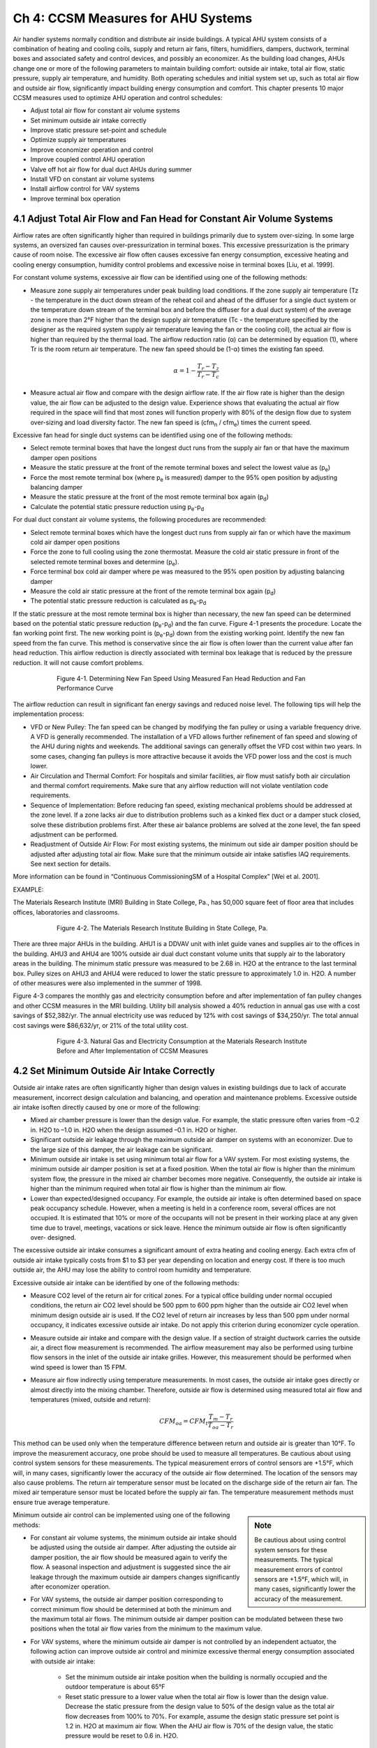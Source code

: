 Ch 4: CCSM Measures for AHU Systems
===============================================

Air handler systems normally condition and distribute air inside buildings. A typical AHU system consists of a combination of heating and cooling coils, supply and return air fans, filters, humidifiers, dampers, ductwork, terminal boxes and associated safety and control devices, and possibly an economizer. As the building load changes, AHUs change one or more of the following parameters to maintain building comfort: outside air intake, total air flow, static pressure, supply air temperature, and humidity. Both operating schedules and initial system set up, such as total air flow and outside air flow, significantly impact building energy consumption and comfort. This chapter presents 10 major CCSM measures used to optimize AHU operation and control schedules:

* Adjust total air flow for constant air volume systems
* Set minimum outside air intake correctly
* Improve static pressure set-point and schedule
* Optimize supply air temperatures
* Improve economizer operation and control
* Improve coupled control AHU operation
* Valve off hot air flow for dual duct AHUs during summer
* Install VFD on constant air volume systems
* Install airflow control for VAV systems
* Improve terminal box operation

4.1 Adjust Total Air Flow and Fan Head for Constant Air Volume Systems
-------------------------------------------------------------------------

Airflow rates are often significantly higher than required in buildings primarily due to system over-sizing. In some large systems, an oversized fan causes over-pressurization in terminal boxes. This excessive pressurization is the primary cause of room noise. The excessive air flow often causes excessive fan energy consumption, excessive heating and cooling energy consumption, humidity control problems and excessive noise in terminal boxes [Liu, et al. 1999].

For constant volume systems, excessive air flow can be identified using one of the following methods:

*   Measure zone supply air temperatures under peak building load conditions. If
    the zone supply air temperature (Tz - the temperature in the duct down stream
    of the reheat coil and ahead of the diffuser for a single duct system or the
    temperature down stream of the terminal box and before the diffuser for a dual
    duct system) of the average zone is more than 2°F higher than the design
    supply air temperature (Tc - the temperature specified by the designer as the
    required system supply air temperature leaving the fan or the cooling coil), the actual air flow is higher than required by the thermal load. The airflow
    reduction ratio (α) can be determined by equation (1), where Tr is the room
    return air temperature. The new fan speed should be (1-α) times the existing
    fan speed.
     

     .. math::
          
          \begin{equation}
          \alpha = 1 - \frac{T_r - T_z}{T_r - T_c}
          \end{equation}
  



*   Measure actual air flow and compare with the design airflow rate. If the air
    flow rate is higher than the design value, the air flow can be adjusted to the
    design value. Experience shows that evaluating the actual air flow required
    in the space will find that most zones will function properly with 80% of the
    design flow due to system over-sizing and load diversity factor. The new fan
    speed is (cfm\ :sub:`n` / cfm\ :sub:`e`) times the current speed.

Excessive fan head for single duct systems can be identified using one of the following methods:

* Select remote terminal boxes that have the longest duct runs from the supply
  air fan or that have the maximum damper open positions
* Measure the static pressure at the front of the remote terminal boxes and select
  the lowest value as (p\ :sub:`e`)
* Force the most remote terminal box (where p\ :sub:`e` is measured) damper to the 95%
  open position by adjusting balancing damper
* Measure the static pressure at the front of the most remote terminal box again (p\ :sub:`d`)
* Calculate the potential static pressure reduction using p\ :sub:`e`\ -p\ :sub:`d`

For dual duct constant air volume systems, the following procedures are recommended:

* Select remote terminal boxes which have the longest duct runs from supply air
  fan or which have the maximum cold air damper open positions
* Force the zone to full cooling using the zone thermostat. Measure the cold air
  static pressure in front of the selected remote terminal boxes and determine
  (p\ :sub:`e`).
* Force terminal box cold air damper where pe was measured to the 95% open
  position by adjusting balancing damper
* Measure the cold air static pressure at the front of the remote terminal box
  again (p\ :sub:`d`)
* The potential static pressure reduction is calculated as p\ :sub:`e`\ -p\ :sub:`d`


If the static pressure at the most remote terminal box is higher than necessary, the new fan speed can be determined based on the potential static pressure reduction (p\ :sub:`e`\ -p\ :sub:`d`) and the fan curve. Figure 4-1 presents the procedure. Locate the fan working point first. The new working point is (p\ :sub:`e`\ -p\ :sub:`d`) down from the existing working point. Identify the new fan speed from the fan curve. This method is conservative since the air flow is often lower than the current value after fan head reduction. This airflow reduction is directly associated with terminal box leakage that is reduced by the pressure reduction. It will not cause comfort problems.



.. figure:: _static/Figure4_1.png
    :align: center
    :figwidth: 600px

    Figure 4-1. Determining New Fan Speed Using Measured Fan Head Reduction and Fan Performance Curve


The airflow reduction can result in significant fan energy savings and reduced noise level. The following tips will help the implementation process:

* VFD or New Pulley: The fan speed can be changed by modifying the fan
  pulley or using a variable frequency drive. A VFD is generally recommended. The
  installation of a VFD allows further refinement of fan speed and slowing of the
  AHU during nights and weekends. The additional savings can generally offset
  the VFD cost within two years. In some cases, changing fan pulleys is more
  attractive because it avoids the VFD power loss and the cost is much lower.
* Air Circulation and Thermal Comfort: For hospitals and similar facilities, air
  flow must satisfy both air circulation and thermal comfort requirements. Make
  sure that any airflow reduction will not violate ventilation code requirements.
* Sequence of Implementation: Before reducing fan speed, existing mechanical
  problems should be addressed at the zone level. If a zone lacks air due to
  distribution problems such as a kinked flex duct or a damper stuck closed,
  solve these distribution problems first. After these air balance problems are
  solved at the zone level, the fan speed adjustment can be performed.
* Readjustment of Outside Air Flow: For most existing systems, the minimum out
  side air damper position should be adjusted after adjusting total air flow. Make
  sure that the minimum outside air intake satisfies IAQ requirements. See next
  section for details.

More information can be found in “Continuous CommissioningSM of a Hospital Complex” [Wei et al. 2001].

EXAMPLE:

The Materials Research Institute (MRI) Building in State College, Pa., has 50,000 square feet of floor area that includes offices, laboratories and classrooms.


.. figure:: _static/Figure4_2.png
    :align: center
    :figwidth: 600px

    Figure 4-2. The Materials Research Institute Building in State College, Pa.


There are three major AHUs in the building. AHU1 is a DDVAV unit with inlet guide vanes and supplies air to the offices in the building. AHU3 and AHU4 are 100% outside air dual duct constant volume units that supply air to the laboratory areas in the building.
The minimum static pressure was measured to be 2.68 in. H2O at the entrance to the last terminal box. Pulley sizes on AHU3 and AHU4 were reduced to lower the static pressure to approximately 1.0 in. H2O. A number of other measures were also implemented in the summer of 1998.

Figure 4-3 compares the monthly gas and electricity consumption before and after implementation of fan pulley changes and other CCSM measures in the MRI building. Utility bill analysis showed a 40% reduction in annual gas use with a cost savings of $52,382/yr. The annual electricity use was reduced by 12% with cost savings of $34,250/yr. The total annual cost savings were $86,632/yr, or 21% of the total utility cost.

.. figure:: _static/Figure4_3.png
    :align: center
    :figwidth: 600px

    Figure 4-3. Natural Gas and Electricity Consumption at the Materials Research Institute Before and After Implementation of CCSM Measures


4.2 Set Minimum Outside Air Intake Correctly
----------------------------------------------

Outside air intake rates are often significantly higher than design values in existing buildings due to lack of accurate measurement, incorrect design calculation and balancing, and operation and maintenance problems. Excessive outside air intake isoften directly caused by one or more of the following:

* Mixed air chamber pressure is lower than the design value. For example,
  the static pressure often varies from –0.2 in. H2O to –1.0 in. H2O when the
  design assumed –0.1 in. H2O or higher.
* Significant outside air leakage through the maximum outside air damper on
  systems with an economizer. Due to the large size of this damper, the air
  leakage can be significant.
* Minimum outside air intake is set using minimum total air flow for a VAV
  system. For most existing systems, the minimum outside air damper position
  is set at a fixed position. When the total air flow is higher than the minimum
  system flow, the pressure in the mixed air chamber becomes more negative.
  Consequently, the outside air intake is higher than the minimum required when
  total air flow is higher than the minimum air flow.
* Lower than expected/designed occupancy. For example, the outside air intake
  is often determined based on space peak occupancy schedule. However, when
  a meeting is held in a conference room, several offices are not occupied. It is
  estimated that 10% or more of the occupants will not be present in their
  working place at any given time due to travel, meetings, vacations or sick
  leave. Hence the minimum outside air flow is often significantly over-
  designed.

The excessive outside air intake consumes a significant amount of extra heating and cooling energy. Each extra cfm of outside air intake typically costs from $1 to $3 per year depending on location and energy cost. If there is too much outside air, the AHU may lose the ability to control room humidity and temperature.

Excessive outside air intake can be identified by one of the following methods:

* Measure CO2 level of the return air for critical zones. For a typical office
  building under normal occupied conditions, the return air CO2 level should
  be 500 ppm to 600 ppm higher than the outside air CO2 level when minimum
  design outside air is used. If the CO2 level of return air increases by less than
  500 ppm under normal occupancy, it indicates excessive outside air intake.
  Do not apply this criterion during economizer cycle operation.
* Measure outside air intake and compare with the design value. If a section of
  straight ductwork carries the outside air, a direct flow measurement is
  recommended. The airflow measurement may also be performed using turbine
  flow sensors in the inlet of the outside air intake grilles. However, this
  measurement should be performed when wind speed is lower than 15 FPM.
* Measure air flow indirectly using temperature measurements. In most cases,
  the outside air intake goes directly or almost directly into the mixing chamber.
  Therefore, outside air flow is determined using measured total air flow and
  temperatures (mixed, outside and return):

    .. math::

        CFM_{oa} = CFM_t\frac{T_m - T_r}{T_{oa} - T_r}


This method can be used only when the temperature difference between return and outside air is greater than 10°F. To improve the measurement accuracy, one probe should be used to measure all temperatures. Be cautious about using control system sensors for these measurements. The typical measurement errors of control sensors are +1.5°F, which will, in many cases, significantly lower the accuracy of the outside air flow determined. The location of the sensors may also cause problems. The return air temperature sensor must be located on the discharge side of the return air fan. The mixed air temperature sensor must be located before the supply air fan. The temperature measurement methods must ensure true average temperature.

.. sidebar:: **Note**

    Be cautious about using control system sensors for these measurements. The typical measurement errors of control sensors are +1.5°F, which will, in many cases, significantly lower the accuracy of the measurement.


Minimum outside air control can be implemented using one of the following methods:

* For constant air volume systems, the minimum outside air intake should be
  adjusted using the outside air damper. After adjusting the outside air
  damper position, the air flow should be measured again to verify the flow. A
  seasonal inspection and adjustment is suggested since the air leakage through
  the maximum outside air dampers changes significantly after economizer
  operation.
* For VAV systems, the outside air damper position corresponding to correct
  minimum flow should be determined at both the minimum and the maximum
  total air flows. The minimum outside air damper position can be modulated
  between these two positions when the total air flow varies from the minimum
  to the maximum value.
* For VAV systems, where the minimum outside air damper is not controlled
  by an independent actuator, the following action can improve outside air
  control and minimize excessive thermal energy consumption associated with
  outside air intake:

    - Set the minimum outside air intake position when the building is normally
      occupied and the outdoor temperature is about 65°F
    - Reset static pressure to a lower value when the total air flow is lower than
      the design value. Decrease the static pressure from the design value to 50%
      of the design value as the total air flow decreases from 100% to 70%. For
      example, assume the design static pressure set point is 1.2 in. H2O at
      maximum air flow. When the AHU air flow is 70% of the design value,
      the static pressure would be reset to 0.6 in. H2O.

The minimum outside air requirement actually depends on both occupancy and building exhaust air flow. The outside air requirement decreases as the number of occupants decreases. However, the outside air intake must be slightly higher than the common exhaust air flow in order to maintain positive building pressure. Dynamically adjusting outside air intake based on the occupancy can result in significant building energy savings while maintaining satisfactory indoor air quality. The optimal outside air control (demand control) can be implemented using one of the following methods:


* Install CO2 sensor(s) to measure return air or representative zone CO2 level.
  Modulate the outside air damper to maintain the set point. When this method
  is used, a low limit must be set to make sure that the outside air intake is higher
  than the common exhaust air flow.
* Develop an outside air damper reset schedule based on the time of the day. The
  occupancy level has a strong correlation with the day of the week and the time
  of day. When occupancy information is available, a damper schedule can be
  developed and implemented using the building automation system.

EXAMPLE:

The Starr Building in Austin, Texas, is a typical older state government office building. It consists of a three-story section and a six-story section with a combined floor area of 99,000 ft2. The HVAC systems included two 175-ton hermetic centrifugal chillers, two 2.4 MMBtu/hr gas fired boilers and four multi-zone AHUs.

Due to excessive negative pressure in the mixed air chambers, the building outside air intake (79,950 cfm) was nine times higher than the required minimum outside air intake (9,000 cfm). Due to a number of control problems, the total air flow (140,700 cfm) was 25% higher than the design value (112,225 cfm) and 53% higher than the required value (92,130 cfm).

The excessive outside air and total air flows caused significant building comfort problems as well as substantial energy waste. Since 1985 the building had experienced garage air backflow into the building though AHUs, high room temperatures in numerous rooms, high relative humidity (up to 80%) during summer, cold rooms during winter, and high building positive pressure.

After adjusting both outside air flow and total air flow to the required level, the building comfort problems were solved. Significant energy savings were also achieved. Table 4-1 compares the measured room temperature, relative humidity, and CO2 level in 18 pre-selected rooms before and after outside air and total airflow reduction. After implementing airflow reduction, the building comfort was controlled properly. The maximum room relative humidity decreased from 69% to 55%. The building positive pressure decreased from 0.1 in. H2O to 0.02 in. H2O.

.. table:: Table 4-1. Comparison of Room Comfort Parameters Before and After CCSM Implementation
    :align: center

    ===========================   ==============    ==============
    Condition                      Before CC        After CC
    ===========================   ==============    ==============
    Room CO2 Level                 400 – 500 ppm    650 - 800 ppm
    Room Temperature               67 - 74.5 °F     72 – 75 °F
    Room Relative Humidity         58% - 69%        50% - 55%
    Building Positive Pressure     0.1 in. H2O      0.02 in. H2O
    ===========================   ==============    ============== 

Note: The ambient air temperature was 88°F on June 8, 1995 when the pre-CCSM test was performed. The ambient temperature was 99°F on June 14, 1996 when the post CCSM test was performed.

Figure 4-4 compares the measured monthly average hourly electricity consumption before and after the implementation of the CCSM measures. The simple linear regression model shown was created based on the measured data. When the ambient temperature was low, the post-CCSM electricity consumption was higher than that of the pre-CCSM period due to the reduced outside air flow. When the ambient temperature was high, the post CCSM electricity consumption was significantly lower than during the pre-CCSM period. The measured electricity demand savings were 90 kW when the ambient temperature was 85°F.


.. figure:: _static/Figure4_4.png
    :align: center
    :figwidth: 600px

    Figure 4-4. Measured Monthly Average Hourly Whole Building Electricity Consumption Versus the Monthly Average Ambient Temperature


Figure 4-5 presents the measured monthly average hourly heating energy consumption versus the monthly average ambient temperature. Regression models of the data are also presented. The measured heating energy savings varied from 0.1 MMBtu/hr to 0.7 MMBtu/hr when the monthly average hourly temperature was between 75°F and 52°F. The measured gas savings varied from 0.12 MMBtu/hr to 0.88 MMBtu/hr when the monthly average hourly temperature varied from 75°F to 52°F.

.. figure:: _static/Figure4_5.png
    :align: center
    :figwidth: 600px

    Figure 4-5. Measured Heating Energy Consumption Versus the Monthly Average Hourly Ambient Temperature

The measured annual energy savings are 4,940 MMBtu/yr which includes 1,640 MMBtu/yr of electricity savings and 3,300 MMBtu/yr of gas savings. The annual energy use index decreased from 150,800 Btu/ft2/yr to 101,000 Btu/ft2/yr. More detailed information can be found in “An O&M Story in An Old Building” [Liu et al. 1996].

4.3 Improve Static Pressure Set Point and Schedule
--------------------------------------------------------

The supply air static pressure is often used to control fan speed and ensure adequate air flow to each zone. If the static pressure set point is lower than required, some zones may experience comfort problems due to lack of air flow. If the static pressure set point is too high, fan power will be excessive. In most existing terminal boxes, proportional controllers are used to maintain the airflow set point. When the static pressure is too high, the actual air flow is higher than its set point. The additional air flow depends on the setting of the control band. Field measurements have found that the excessive air flow can be as high as 20% [Liu et al. 1997b]. 

Excessive air flow can also occur when terminal box controllers are malfunctioning. For pressure dependent terminal boxes, high static pressure causes significant excessive air flow. Consequently, high static pressure often causes unnecessary heating and cooling energy consumption. A higher than necessary static pressure set point is also the primary reason for noise problems in buildings.

The static pressure set point is often determined under the maximum cooling load condition. The value may be determined by the design engineer using a theoretical calculation or a rule of thumb. The operating staff may increase the value to “eliminate” hot spots. The static pressure set point is often significantly higher than required. Accurately determining the maximum static pressure set point is critical for both thermal comfort and fan energy consumption [Zhu et al. 1998]. The maximum static pressure set point can be identified using the following procedures:

*   Determine the maximum static pressure requirement of the terminal box. Set
    the terminal box to full cooling. Modulate static pressure at the front of the
    terminal box using a balance damper or VFD. When the terminal box is 95%
    open, record the static pressure in front of the terminal box. This pressure is
    considered to be the maximum static pressure required for the terminal box.
    The measurement should be conducted for each type of terminal box if more
    than one type of terminal box is used.
*   Measure the duct pressure loss. Select the remote terminal box that has the
    lowest static pressure at the inlet of the terminal box. Measure the static
    pressure at the entrance of each remote terminal box. Pick the minimum static
    pressure value measured at a remote terminal box as the terminal box static
    pressure (pt). If there is more than one type of terminal box on a single AHU,
    determine the minimum remote box pressure for each box type and use the
    highest of these values as the terminal box static pressure (pt). Measure the
    static pressure (ps) at the location of the static pressure sensor. The pressure
    loss is defined as the difference between the static pressure at the static
    pressure sensor and the terminal box static pressure. Make sure all dampers are completely open between the static pressure sensor and the terminal box. Other flow blockages must be removed as well. Measure air flow through the AHU .
*   Determine the maximum static pressure set point. The following steps should be
    followed:

        -   Determine the airflow ratio (β) defined as the ratio of the measured air
            flow to the maximum air flow reached at the design condition by this
            AHU. Many AHUs never reach 100% design air flow, so do not assume
            the maximum flow is the design flow. It may only be 70% or 80% of
            the design flow.
        -   Calculate the maximum static pressure set point using the equation below
            based on the measured terminal box static pressure requirement (pt) and
            the duct pressure loss between the location of the static pressure sensor
            and the remote terminal box (ps-pt)

            .. math::
                
                p_{s,max} = p_t + \frac{1}{\beta ^2} \left(p_s - p_t \right)

The maximum static pressure determined by equation 4-3 will provide reliable system operation under both peak and partial load conditions. Under partial load conditions, the duct pressure losses are lower due to decreased airflow rate. If the maximum static pressure is used, the terminal box dampers must provide the pressure drop no longer occurring in the duct. This causes higher fan power than necessary and sometimes causes noise problems in the terminal box due to excessive pressure drop. Therefore, the static pressure set point should be decreased when the air flow decreases. This is called static pressure reset.

The static pressure set point, under partial load conditions, depends on a number of parameters such as the zone load distribution and duct layout. If all zones have the same load ratio, the static pressure set point under partial load is proportional to the square of the airflow ratio.

.. math::

    p_s = \beta ^2 p_{max}

If the zone load ratios are different, the static pressure set point should be higher than the set points given by equation 4-4. The accurate determination of the set point is a complex task. Generally, the following method can be used to determine the reset schedule.

*   Set the minimum static pressure based on the minimum air flow ratio
    (determined at the minimum flow setting in equation 4-5), the maximum static
    pressure value (ps,max) determined from equation 4-3, and the terminal box
    minimum static pressure requirement (pt). For example if the maximum static
    pressure, the minimum airflow ratio and the terminal box minimum static
    pressure are 1.2 in. H2O, 50% and 0.5 in. H2O respectively, the minimum static
    pressure is 0.43 in. H2O. It is assumed that the terminal box will require at least
    half of the minimum pressure requirement (pt) under partial air flow.

    .. math::

          p_{s,min} = 0.5 p_t + \beta_{min} ^2 \left( p_{s,max} - p_t \right)


*   Due to the uncertainty of the duct layout and the load diversity factor, it is
    recommended that the static pressure be reset linearly between ps,min and ps,max
    as a function of the air flow (cfm):

    .. math ::

          p_s = p_{s,min} + \frac{\dot{V} - \dot{V}_{min} }{\dot{V}_{max} - \dot{V}_{min} } \left(p_{s,max} - p_{s,min} \right)



When air flow is not measured, the VFD speed may be used to represent the airflow ratio. For example, if the VFD control command is 50 Hz, the fan speed is approximately 80% of its maximum speed. The air flow can be assumed to be 80% of the design flow. This is only an approximation due to changes in terminal box damper positions.

When modern control systems are installed on both the AHU and terminal boxes, the fan may be directly controlled by the damper positions in the terminal boxes. The fan speed control should maintain at least one selected terminal box at the maximum open position [Hartman 1989]. When all terminal boxes are functioning properly, this method uses the least fan power. However, when a terminal box is malfunctioning, this method may not produce the expected savings. For example, malfunctioning flow stations may force dampers to the full open position. The fan will run at full speed to satisfy the requirement of these malfunctioning sensors. Therefore, this control method should be integrated with a static pressure reset schedule [Wei et al. 2000] to minimize the fan energy. The fan speed is modulated to maintain one or more terminal dampers at full open position. If the static pressure is lower than the reset schedule set point, modulate the fan using the damper position. If the damper position signal modulates the static pressure to the reset schedule set point, use the reset schedule to prevent the static pressure from going higher.

.. sidebar:: **Note**

    The fan speed control should maintain at least one selected terminal box at the maximum open position [Hartman 1989]. When all terminal boxes are functioning properly, this method uses the least fan power.


EXAMPLE:

AHU-P2, serving the 11th floor of an M. D. Anderson Hospital facility in Houston, Texas, is a dual duct VAV system with design air flow of 19,650 cfm. A VFD is installed on the 40 hp. supply air fan. The static pressure was set at 2.5 in. H2O according to the design specifications in May 1997.

A static pressure reset schedule was developed and implemented during the building commissioning process [Liu et al. 1998a]. Figure 4-6 presents the reset schedules implemented and compares the measured values with the set points. The static pressure is reset according to the fan speed. When the VFD speed is less than 60%, the static pressure is set at 0.5 in. H2O. As the VFD speed increases from 60% to 90%, the static pressure set point increases from 0.5 in. H2O to 0.8 in. H2O. As the VFD speed increases from 90% to 100%, the static pressure set point increases from 0.8 in. H2O to 1.25 in. H2O. The measured static pressure set point closely follows the reset schedule.

When the VFD speed is less than 60%, the static pressure set point reduction is 2.0 in. H2O or 80% of the initial set point. As the VFD speed increases from 60% to 80%, the static pressure set point reduction decreases from 80% to 68%. The VFD speed is rarely higher than 90%. The static pressure reset saves about 68%-75% of the annual fan power.

.. figure:: _static/Figure4_6.png
    :align: center
    :figwidth: 600px

    Figure 4-6. Optimal Static Pressure Reset Schedule and Measured Static Pressure Versus the VFD Speed for AHU-P2 at the CSF Building, M.D. Anderson Cancer Center, Houston, Texas


4.4 Optimize Supply Air Temperatures
----------------------------------------

Supply air temperatures, cooling coil discharge air temperature for single duct systems or cold deck and hot deck temperatures for dual duct systems, are the most important operation and control parameters for AHUs. If the cold air supply temperature is too low, the AHU may remove excessive moisture during the summer using mechanical cooling. The terminal boxes must then warm the over-cooled air before sending it to each individual diffuser for a single duct AHU. More hot air is required in dual duct air handlers. The lower air temperature consumes more thermal energy in both systems. If the cold air supply temperature is too high, the building may lose comfort control. The fan must supply more air to the building during the cooling season; therefore fan power will be higher than necessary. The goal of optimal supply air temperature schedules is to minimize combined fan power and thermal energy consumption or cost. Although developing optimal reset schedules requires a comprehensive engineering analysis, improved, near optimal, schedules can be developed based on several simple rules. Guidelines for developing improved supply air temperature reset schedules are provided below for four major types of AHU systems.

For single duct, constant air volume systems, the following guidelines are recommended:

*   Maintain the supply air temperature no higher than 57°F if the outside air
    humidity ratio is higher than 0.009 or the dew point is higher than 55°F. This
    is required to properly control room humidity level. Both humidity ratio and
    dewpoint can be determined using dry bulb temperature and relative humiditydata. Most building automation systems can calculate humidity ratio and dewpoint temperature. The psychrometric chart can also be used to determine
    the humidity ratio and the dew point.
*   When outside air humidity ratio is lower than 0.009, the supply air temperature
    can be reset to a higher temperature using one of the following parameters:
    outside air temperature; minimum reheat valve position; or return air
    temperature.

    -   The supply air temperature is often linearly reset using outside air
        temperature. A reset schedule that may be used as a convenient starting
        point is
        ts = 65°F                           if toa < 30°F
        ts = [55 + 0.333(60 – toa)] °F      if 30°F < toa< 60°F
        ts = 55°F                           if toa > 60°F
        If you wish to determine a more aggressive reset schedule, the following
        procedure may be used.
        ts = Min ( 65°F, t1 – φ(toa,1 – toa)) when toa < toa,1
        ts = td when toa > toa,1
        td is the design supply temperature, typically 55°F. As noted, the supply
        temperature is maintained at this value when outside air temperature is
        high enough that humidity levels above approximately 0.009 are likely to
        occur.
        toa,1 is often selected as 55°F in humid climates and increases to 65°F in
        relatively dry climates. When outside air temperatures are below toa,1,
        supply air temperature reset to higher temperatures will not impact
        room humidity control.
        t1 is the supply air temperature set point determined by the sensible load at
        toa,1. The supply temperature begins to increase as toa decreases below toa,1
        until it reaches 65°F and is maintained at 65°F for lower outside air
        temperatures.
        A field measurement should be performed when the outside air tempera-
        ture is at toa,1 to determine the optimal supply air temperature t1. Under
        normal occupancy conditions, increase the supply air temperature
        gradually until at least one reheat valve is fully closed. This supply air
        temperature is t1.
        The same measurement can be performed to determine the optimal supply
        air temperature (t2) at an outside air temperature (toa,2) at least 10°F below
        (toa,1).
        The reset rate φ is then determined as:
        
        .. math::

            \phi = \frac{t_2 - t_1}{t_{oa,2} - t_{oa,1}}




        Note that φ, as defined in equation 4-9, will be negative. t1 is often sign-
        ificantly higher than 55°F and the control must be properly set to avoid
        unstable switching between t1 and td when the outside air temperature is
        near toa,1. When the outside air temperature is higher than toa,1, the supply
        air temperature is based on the need for dehumidification. When the
        outside air temperature is lower than toa,1, the supply air temperature is
        based on the sensible load. Resetting the supply air temperature to a higher
        value, such as t1, can reduce reheat without humidity control problems.

    -   The supply air temperature may be reset using the minimum reheat valve
        position. The supply air temperature should maintain at least one reheat
        valve in the closed position. If all reheat valves are open, the supply air
        temperature should be increased and vice versa. When this method is used,
        high and low limits should be used to prevent incorrect set points caused
        by a faulty control valve.
    -   The supply air temperature may also be reset using the return air temperature
        when all room temperatures are controlled and monitored by the central
        control system. If occupants can change room temperature set points, this
        method should be combined with the reset schedule defined above. This
        method can only be used when the outside air temperature is lower than
        60°F or another value of toa,1 is determined above to be a suitable starting
        temperature for increasing the supply temperature.

For single duct VAV systems, the following guidelines are recommended:

*   Maintain the air temperature no higher than 57°F if the outside air humidity
    ratio is higher than 0.009 or the dew point is higher than 55°F. Both humidity
    ratio and dew point can be determined using dry bulb temperature and relative
    humidity data. Most building automation systems can calculate humidity ratio
    and dew point temperature. The psychrometric chart can also be used to
    determine the humidity ratio and the dew point.
*   Maintain the supply air temperature no higher than 57°F if the fan air flow is
    higher than 70% of the air flow under the maximum load conditions. This is
    often significantly smaller than 70% of the design air flow. When the air flow
    is higher than 70%, increased air flow has a significant impact on fan power.
    For example, resetting the supply air temperature from 55°F to 57°F can
    potentially increase the air flow by 10%. This will increase fan power from
    34% to 51% of the maximum value.
*   When the outside air humidity ratio is lower than 0.009 and the air flow is
    lower than 50%, the supply air temperature can be modulated to maintain total
    airflow at 50% or lower. If the air flow is lower than 50%, the supply air
    temperature can be increased. However, the supply air temperature must be
    lower than a high limit, which can be set to 65°F. When static pressure reset is
    applied, the air flow ratio can be estimated using the supply air fan speed ratio.

More detailed information on these procedures can be found in “Optimize the Supply Air Temperature Reset Schedule for Single Duct VAV Systems” [Wei et al. 2000a].

For dual duct constant air volume systems, the following guidelines are recommended:

When the mixed air temperature is lower than the cold deck set point, set the
hot deck temperature based on zone comfort requirements. Set the cold deck
temperature at the mixed air temperature. In theory, the hot deck set point has
no impact on thermal energy consumption. However, a higher hot deck
temperature may cause higher thermal energy consumption due to hot air
leakage in interior zone terminal boxes. Therefore, the hot deck temperature
should be set as low as possible provided the room comfort is maintained
properly.

* When the mixed air temperature is higher than the hot deck temperature set
  point or the heating coil is shut off, set the cold deck temperature at the design
  value (55°F). Resetting the cold deck temperature higher does not reduce
  cooling energy consumption.
* When the mixed air temperature is between the cold and hot deck temperature
  set points, the reset should narrow the difference between the cold and hot deck temperatures. The closer the cold and hot deck temperatures, the lower the
  thermal energy consumption. However, setting the hot deck too low or the cold
  deck too high can cause building comfort problems. Therefore, the following
  suggestions are given:

  - Reset the cold deck temperature using the same procedure as used for the
    constant air volume single duct system:
    ts = Min ( 65°F, t1 – φ(toa,1 – toa)) when toa < toa,1
    ts = td when toa > toa,1
    provided the mixed air temperature, tma, is greater than ts .
    t1 is the supply air temperature set point determined by sensible load when
    the outside air temperature is toa,1. toa,1 is often selected as 55°F for humid
    climates and increases to 65°F for relatively dry climates. The field
    measurement that determines t1 is slightly different from that for the single
    duct system. Under normal occupancy conditions, increase cold deck
    temperature gradually until at least one hot air damper is fully closed.
    The cold air temperature is now at t1. The same measurement can be
    performed to determine the optimal supply air temperature (t2) at
    another outside air temperature (toa,2) at least 10°F below (toa,1).
    The reset rate is then determined as:
    It is recommended that the discussion for the single duct system be read
    before implementing this schedule for a dual duct system. It contains
    additional detail that may be helpful.

  - The cold deck supply air temperature may be reset using the maximum
    cold air damper position of the terminal boxes. If the maximum cold air
    damper position is less than 100% open, the cold deck temperature should
    be increased and vice versa. The cold air temperature should be limited to
    less than 65°F. This method can only be used when the outside air
    temperature is lower than t1 described above. 
  - Reset the hot deck temperature based on outside air temperature. The hot
    deck temperature should not be higher than 75°F when the outside air
    temperature is 70°F or higher. The supply air temperature should be
    determined through testing under typical local winter conditions. Under
    typical local winter conditions, adjust the hot deck temperature until the
    supply air temperature of one zone approaches within 2°F of the hot air
    temperature (th,max). The hot deck temperature should be reset linearly
    between 75°F and th,max as the outside air temperature decreases from 70°F
    to typical local winter conditions.

* For dual duct variable air volume systems, the cold and hot deck resets should
  consider both thermal and fan power. The optimal temperature reset schedules
  should minimize total air flow when the building cooling load or heating load
  requires more than the minimum airflow ratio. When minimum air flow is
  reached under low load conditions, hot air mixes with cold air to satisfy the
  minimum airflow requirement. To minimize thermal energy consumption, the
  difference between the cold and hot deck temperatures should be minimized.

The following guidelines are recommended for dual duct VAV systems:

* When the outside air temperature is higher than approximately 70°F, set the
  cold deck temperature at the design value (55°F) and shut off the hot deck
  control valve. Since the building has significant cooling load, this cold deck
  temperature set point will decrease the total air flow and save fan power.
* When the outside air temperature is lower than 70°F but higher than 55°F, set
  the cold deck temperature at 55°F and set the hot deck temperature in a range of
  75°F to 80°F.
* When the outside air temperature is lower than 55°F, reset the cold and hot
  deck temperature to keep at least one hot damper and one cold damper fully open.
  If the damper positions are not available, the reset schedule for the dual duct
  constant air volume system can be used.

More information can be found in “The Maximum Potential Energy Savings from Optimizing Cold and Hot Deck Reset Schedules for Dual Duct VAV Systems [Liu and Claridge 1999], “Impacts of Optimized Cold and Hot Deck Reset Schedule On Dual Duct VAV Systems-Theory and Model Simulation” [Liu and Claridge, 1998], “Impacts of Optimized Cold and Hot Deck Reset Schedule On Dual Duct VAV Systems-Application and Results” [Liu et al. 1998b] and “Reducing Building Energy Cost Using Optimized Operation Strategies for Constant Air Volume Systems” [Liu et al. 1995].

EXAMPLE:

Optimal cold and hot deck reset schedules were implemented in a major engineering education building with 324,400 square feet of gross floor area located on the Texas A&M Campus in College Station, Texas. The building houses classrooms, laboratories, computer facilities and offices. There are also clean rooms for solid state electronics studies. The building is open 24 hours per day and all AHUs operate 24 hours daily to satisfy fume hoods, late-night studying, research activities and computer facility operations.
There are 12 dual-duct variable air volume systems, each with a single supply air fan (12-40 hp.) installed in the basement to serve about 90% of the total building floor area. These 12 AHUs are spaced uniformly around the exterior wall. Each AHU has two risers from the basement to the third floor and serves approximately the same amount of area on each floor.

The building has a total of 384 terminal boxes. The zone load varies significantly from zone to zone due to occupancy, usage and exterior envelope load. Some of the terminal boxes serve only interior space. The total maximum air flow was determined to be 240,789 cfm, or 1.00 cfm/ft2, for the net usable floor area. The minimum airflow ratio varied from 0.3 to 0.7 with an average of 0.4.

The building used a constant cold deck temperature set point, even though it varied from 52°F to 55°F from one AHU to another. The hot deck set point varied from 110°F to 80°F as the outside air temperature increased from 40°F to 65°F.

.. sidebar:: **note**

    When the ambient temperature is higher than 70°F, the set point of each hot deck will force the hot water valve closed and the hot deck temperature will be at the mixed air temperature. Generally speaking, the building needs cooling when the outside air temperature is higher than 60°F. Therefore, the hot deck temperature at 70°F will not cause cold complaints.

The improved cold and hot reset schedules were determined using a calibrated simulation model [Liu et al. 1998b]. The improved cold deck temperature varies from 60°F to 54°F as the ambient temperature increases from 55°F to 90°F. The set point of the hot deck varies from 90°F to 70°F as the ambient temperature increases from 55°F to 70°F. When the ambient temperature is higher than 70°F, the set point of each hot deck will force the hot water valve closed and the hot deck temperature will be at the mixed air temperature. 

Generally speaking, the building needs cooling when the outside air temperature is higher than 60°F. Therefore, the hot deck temperature at 70°F will not cause cold complaints. When a cold complaint occurs, it often indicates a malfunctioning terminal box, such as a cold air damper stuck open. The hot air temperature set point is often determined by a single zone, such as a corner office with many windows. Other CCSM measures were also implemented in this building, but the reset schedules had the greatest impact on energy use.

Figure 4-7 compares the measured daily average chilled water energy consumption. Before the implementation of the improved reset schedules, the measured daily average chilled water consumption (per hour) varied from 2.4 to 7.5 MMBtu/hr. After implementation of the improved reset schedule, the measured hourly daily average chilled water energy consumption varied from 0.9 to 7.5 MMBtu/hr. Simultaneous heating and cooling has been reduced significantly when the daily average temperature is lower than 75°F.

.. figure:: _static/Figure4_7.png
    :align: center
    :figwidth: 600px

    Figure 4-7. Comparison of Measured Daily Average Chilled Water Consumption Before and After Implementation of the Optimal Hot and Cold Deck Temperature Reset Schedules


4.5 Improve Economizer Operation and Control
---------------------------------------------

An economizer is designed to eliminate mechanical cooling when the outside air temperature is lower than the supply air temperature set point and decrease mechanical cooling when the outside air temperature is between the cold deck temperature and a high temperature limit or return air conditions, typically less than 70°F. An economizer should control the supply-air temperature by modulating the o/a damper when the o/a temperature is lower than supply-air temperature set point. However, economizer control is often implemented to maintain mixed air temperature at 55°F. This control algorithm is far from optimum. It may, in fact, actually increase the building energy consumption. Economizer operation can be improved using the following steps:

* Integrate economizer control with optimal cold deck temperature reset. It is
  tempting to ignore cold deck reset when the economizer is operating, because
  the cooling is free. However, cold deck reset normally saves significant heating.
* For a draw-through AHU, set the mixed air temperature 1°F lower than the
  cold deck temperature set point. For a blow-through unit, set the mixed air
  temperature at least 2°F lower than the supply air temperature set point. This
  will eliminate chilled water valve hunting and unnecessary mechanical cooling.
* For a dual duct AHU, the economizer should be disabled if the hot air flow is
  higher than the cold air flow because the heating energy penalty is then typically
  higher than cooling energy savings.
* Set the economizer operating range as wide as possible. For dry climates, the
  economizer should be activated when the outside air temperature is between
  30°F and 75°F, between 30°F and 65°F for normal climates and between 30°F
  and 60°F for humid climates. When proper return and outside air mixing can
  be achieved, the economizer can be activated even when the outside air
  temperature is below 30°F.
* Measure the true mixed air temperature. Most mixing chambers do not achieve
  complete mixing of the return air and outside air before reaching the cooling
  coil. It is particularly important that mixed air temperature be measured
  accurately when an economizer is used. An averaging temperature sensor
  should be used for the mixed air temperature measurement.
* Use the economizer to directly control supply air temperature when the outside
  air temperature is lower than the cold deck set point. The chilled water valve
  should be closed to avoid damper and valve fighting. The mixed air chamber
  pressure should also be monitored to prevent freezing.

More detailed information on economizer control and optimization can be found in “Economizer Application in Dual-Duct Air Handling Units” [Joo and Liu 2002].

EXAMPLE #1:

Economizers were set to control mixed air temperature at 55°F for a major university, located in central Pennsylvania, with approximately 20 million square feet of floor area. Observations and field measurement indicated that, on average, none of the zones required the 55°F air supplied by the economizer to handle the internal gains when the outdoor temperatures were below 55°F. Thus, it was suggested that the mixed air temperature set point be increased to 60°F during the fall, winter and spring months, which our testing indicated was the lowest required supply air temperature under those conditions. It was recommended that the cold deck temperature be reset to the mixed air temperature. This change eliminated the need for the zone terminal units to reheat the air from 55°F to 60°F during these months, essentially saving 5°F of reheat for all hours that the system operated during these months. The savings were estimated to be 490,000 MMBtu/yr (20 million ft2×7 month/yr × 30 day/month × 24 hr/day × 0.9 cfm/ft2 × 60 min/hr × 5°F × 0.24 Btu/lbm.°F × 0.075 lbm/ft3). At a heating energy cost of $5/MMBtu to the end user, the annual energy cost reduction was estimated to be $2,450,000/yr.

EXAMPLE #2:

The Nursing Building, located in Austin, Texas, is a five story building with 95,000 square feet of floor area. It includes nursing classrooms, lecture halls, workshops, lounges and faculty offices. In 1991, VFDs were installed in two dual-duct AHUs (100 hp. each). Terminal boxes were converted into VAV boxes. As part of the retrofit, economizers were installed as well. During the winter of 1991/1992, the fan power was five times higher than the summer fan power consumption. The HVAC systems were unable to maintain the room temperature set point in many rooms.

In the winter of 1992/1993, the steam pressure was increased and the steam supply pipe was enlarged. The same problems continued with $2,000 of additional energy cost. Prior to performing CCSM, a field inspection and engineering analysis found that the hot deck air flow was three times the cold deck air flow. The recommendation was to disable the economizer. In the winter of 1993-94, two economizers were disabled. The fan power was kept below 40 kW. Steam consumption was decreased. The chilled water consumption increased slightly. The comfort problems disappeared. The annual energy cost savings were measured to be $7,000/yr.

Figures 4-8, 4-9 and 4-10 present the hourly fan power, heating and cooling energy consumption from August 1991 to March 1994. More detailed information can be found in “An Advanced Economizer Controller for Dual Duct Air Handling Systems with a Case Study” [Liu et al. 1997a].

.. figure:: _static/Figure4_8.png
    :align: center
    :figwidth: 600px

    Figure 4-8. Measured Hourly Fan Power for the Nursing Building in Austin, Texas


.. figure:: _static/Figure4_9.png
    :align: center
    :figwidth: 600px

    Figure 4-9. Measured Hourly Heating Energy Consumption of the Nursing Building in Austin, Texas   


.. figure:: _static/Figure4_10.png
    :align: center
    :figwidth: 600px

    Figure 4-10. Measured Hourly Cooling Energy Consumption of the Nursing Building in Austin Texas


4.6 Improve Coupled Control AHU Operation
-------------------------------------------------

.. sidebar:: **Note**

    To control room relative humidity level, the control signals or spring ranges are overlapped. Simultaneous heating and cooling occurs almost all the time.

Coupled control is often used in single zone single duct, constant volume systems. Figure 4-11 presents the schematic diagram of a typical system. Conceptually, this system provides cooling or heating, as needed, to maintain the set point temperature in the zone. It uses simultaneous heating and cooling only when the humidistat indicates that additional cooling, followed by reheat, is needed to provide humidity control. However, the humidistat is often disabled for a number of reasons. To control room relative humidity level, overlap the control signals or spring ranges (See Figure 4-12). Simultaneous heating and cooling occurs almost all the time. Liu and Wang discuss the detailed optimization of this system [2001]. The key elements are listed below:

*   Locate the humidistat in an appropriate position. Avoid placing it above the
    ceiling or near a bathroom. Due to the local humidity environment, the
    humidistat often calls for full cooling even when the room relative humidity
    level is low.
*   Set the humidity level properly. Most humidistats have three set points: low,
    medium and high. For commercial building applications, the low level should
    be avoided except in dry or heating dominated climates. The low setting is
    equivalent to 30% room relative humidity. It is impossible to reach this value in
    humid climates even when the cooling valve is full open.
*   If the humidistat is disabled, repair is recommended. After the humidistat is
    repaired, a dead band (2 psi) should be set between actuation of the hot water
    and chilled water control valves for humid climates. For dry climates, the dead
    band is not necessary.
*   If a humidistat cannot be installed, the overlap should be less than 20% of the
    valve spring range. The following water side management measures should be
    implemented:

    - Manually valve off heating water during the summer if heating water is
      supplied to the building. This will eliminate simultaneous heating and
      cooling.
    - Manually valve off chilled water during the winter if chilled water is
      supplied to the building. This will eliminate simultaneous heating and
      cooling.
    - Maintain stable differential pressure across the control valves under partial
      load conditions. Reset loop differential pressure based on chilled water or
      hot water flow rate (see Chapter 5 “CCSM Measures for Distribution
      Systems” for details). Excessive differential pressures in the water loops
      can increase heating and cooling energy consumption by as much as 20%.
    - Separate chilled water and hot water valve control signals. This often
      requires an added control point in the control system. Force the chilled
      water valve closed during the heating season. Force the hot water valve
      closed during the cooling season.


.. figure:: _static/Figure4_11.png
    :align: center
    :figwidth: 600px

    Figure 4-11. Schematic Diagram of a Coupled Control System

    
.. figure:: _static/Figure4_12.png
    :align: center
    :figwidth: 600px

    Figure 4-12. Typical Valve Overlap for a Coupled Control System


EXAMPLE:

The Memorial Student Center, located in College Station, Texas, is a multi-purpose facility with 368,935 sq.ft. of space on three floors. The space includes cafeterias, banquet facilities, a bookstore, student activity rooms, meeting rooms, hotel rooms, a bowling alley, game rooms, an art gallery and other facilities. The first section of the building was built in the 1960s with additions over the next 30 years. It has 40 AHUs, a majority of which are coupled control units.

The building had comfort problems in a dozen areas. After solving these problems through air balance and other measures, the following measures were implemented in the coupled control AHUs:

* Chilled water loop differential pressure was reset based on water flow rate.
  The chilled water loop differential pressure was decreased from 30 psi to a
  range of 6.5 psi to 15 psi.
* Hot water temperature was reset from 180°F to 140°F since a VFD was not
  installed on the hot water loop
* Overlaps of the spring ranges were adjusted and calibrated to 20%
* High selector pneumatic thermostat settings were enabled for several
  multi-zone reheat AHUs

Figure 4-13 compares the measured hourly chilled water energy consumption before and after commissioning. The cooling energy consumption is plotted as a function of ambient temperature. The consumption for approximately four months prior to implementation of the CCSM measures is shown in the open rectangles while the consumption after implementation of the CCSM measures is shown in the open triangles. Cooling consumption was reduced by approximately 32% at the same time that comfort in the building was substantially improved. Figure 4-14 is a similar plot of heating consumption and shows a 27% reduction in heating after the CCSM measures were implemented.


.. figure:: _static/Figure4_13.png
    :align: center
    :figwidth: 600px

    Figure 4-13. Comparison of Chilled Water Energy Consumption Before and After Implementation of CCSM Measures


.. figure:: _static/Figure4_14.png
    :align: center
    :figwidth: 600px

    Figure 4-14. Comparison of Hot Water Energy Consumption Before and After Implementation of CCSM Measures


4.7 Valve Off Hot Air flow for Dual Duct AHUs During Summer
-----------------------------------------------------------------

During the summer, most commercial buildings do not need heating. Theoretically, hot air should be zero for dual duct VAV systems. However, hot air leakage through terminal boxes is often significant due to excessive static pressure on the hot air damper. For constant air volume systems, hot air flow is often up to 30% of the total air flow. During summer months, hot air temperatures as high as 140°F have been observed due to hot water leakage through valves [Liu et al. 1998b]. The excessively high hot air temperature often causes hot complaints in some locations. Eliminating this hot air flow can improve building thermal comfort, reduce fan power, cooling consumption and heating consumption [Liu and Claridge 1999]. This measure should be implemented using one of the following methods:

* Use an automatic hot air damper for single fan systems. The procedures below
  should be followed:

    - Install an automatic hot air damper on the main hot air duct
    - Identify the minimum outside air temperature at which heating is not
      required. Operating staff can start with 70°F and refine as necessary.

If the outside air temperature is 3°F higher than the minimum value identified above, close the hot air damper. If the outside air temperature is 3°F below the minimum value, open the automatic damper. It is important to set the damper cycle time properly to maintain control stability. A two-minute cycle time is suggested. On large systems with significant air flows, significant damage can occur if the dampers are closed or opened too quickly. Figure 4-15 illustrates pressure rise vs. time. The static pressure can be as high as 13 in. H2O, which is high enough to damage the ductwork.

.. figure:: _static/Figure4_15.png
    :align: center
    :figwidth: 600px

    Figure 4-15. Static Pressure Versus Time Upstream and Downstream of a Fire Damper When Suddenly Closed


* Use existing fire dampers for single fan systems

    - Identify the summer period, during which heating is not needed
    - Manually valve off fire dampers on the hot air duct at the beginning of the
      summer period
    - Manually open the fire dampers on the hot air duct at the end of the
      summer period. The procedures should be documented properly so they
      can be integrated as part of the NFPA bi-yearly fire damper inspection.
    - The fire damper control may also be performed automatically with
      minimal effort or cost. However, the fire damper must be checked to
      ensure it functions properly in case of emergency.

* Use a VFD on hot air fans for dual fan systems

    - Identify the minimum outside air temperature when heating is not
      required. Operating staff can start with 70°F and refine as necessary.
    - If the outside air temperature is 3°F higher than the minimum value
      identified above, turn off the hot air fan and close the discharge air
      damper of the hot air fan. If the outside air temperature is 3°F below
      the minimum value, turn on the hot air fan. It is important to set the
      damper cycle time properly to maintain control stability. A two-minute
      cycle time is suggested. A field inspection must be conducted to ensure
      that the air backflow through the fan does not drive the fan to run
      backward. If this occurs, either DC braking or a damper with better seals
      should be used to prevent the fan from turning backward. The backward
      motion of the fan could damage the VFD during the start-up process.

EXAMPLE:

The James E. Rudder building, in Austin, Texas, is a five-story office building with a total floor area of 170,000 sq.ft. It has two 75 hp. cold air fans on VFDs with a 50 hp. hot air fan without a VFD. Two computer rooms and a print shop are conditioned by separate AHUs. Constant volume terminal boxes are used in the building.

Prior to CCSM, the cold air static pressure was controlled at 2.5 in. H2O while the hot air static pressure varied from 2 in. H2O to 3.5 in. H2O, depending on the building heating load. The cold deck discharge air temperature was controlled at 52°F. The hot deck discharge air temperature varied from 90°F to 120°F as the outside air temperature varied from 80°F to 40°F. The average building temperature was approximately 75°F. Operating staff frequently received hot complaints during the summer months.

The following changes were recommended after a CCSM field visit and engineering analysis. A VFD was installed on the hot air fan. During the summer months (April 1 to October 3), the hot air fan and the hot air damper were shut off. The cold air fan maintained the cold air static pressure at 1.2 in. H2O. The cold deck temperature was maintained in the range from 55°F to 58°F.

During the winter months (November 1 to March 31), the hot air damper was open and the hot air fan was turned on to maintain a static pressure of 0.7 in. H2O in the hot air duct. The cold air static pressure was reset to 1.0 in. H2O. The cold deck discharge air temperature was reset in the range from 58°F to 60°F. The hot deck discharge air temperature was reset from 75°F to 95°F as the outside air temperature varied from 60°F to 30°F.

After implementing the control schedules described, hot and cold complaints were significantly reduced. The AHU system maintained room temperature set points well; they vary from 70°F to 76°F, depending on occupants’ preferences. The average building temperature decreased from 75°F to 73°F. The building relative humidity level was maintained between 50% and 58% during summer months.

Figures 4-16, 4-17 and 4-18 present the measured energy use for fans, heating and cooling, respectively. The pre-conversion period was from June 15, 1995, to June 14, 1996. The post-conversion period was from June 15, 1996, to June 14, 1997.

Before implementing CCSM measures, the daily average fan power varied from 90 kW to 125 kW. After implementing CCSM measures, the daily average fan power varied from 20 kW to 85 kW. The average measured fan power savings were 56 kW or 53% of the average pre-conversion fan power.

.. figure:: _static/Figure4_16.png
    :align: center
    :figwidth: 600px

    Figure 4-16. Measured Fan Power Before and After Implementing the CCSM Measures

Figure 4-17 shows the measured daily average chilled water consumption. Before implementing the CCSM measures, the daily average chilled water consumption varied from 1.2 MMBtu/hr to 3.0 MMBtu/hr as the outside air temperature varied from 40°F to 90°F. Since implementing the CCSM measures, the daily average chilled water consumption has been reduced to a range of 0.3 MMBtu/hr to 2.0 MMBtu/hr. The measured daily average chilled water savings have averaged 0.68 MMBtu/hr or 36% of the daily average consumption (1.85 MMBtu/hr).

.. figure:: _static/Figure4_17.png
    :align: center
    :figwidth: 600px

    Figure 4-17. Measured Chilled Water Consumption Versus the Daily Average Outside Air Temperature


Figure 4-18 shows a similar plot of the measured daily average hot water consumption. Before implementing the CCSM measures, the measured daily average hot water consumption varied from 0.8 MMBtu/hr to 1.8 MMBtu/hr as the outside air temperature varied from 40°F to 90°F. Since implementing the CCSM measures, the daily average hot water consumption has been reduced to the range from 0.1 MMBtu/hr to 1.5 MMBtu/hr. The measured daily average hot water savings are 0.56 MMBtu/hr or 45% of the pre-CCSM consumption.

.. figure:: _static/Figure4_18.png
    :align: center
    :figwidth: 600px

    Figure 4-18. Measured Hot Water Consumption Versus the Daily Average Outside Air Temperature

Table 4-2 summarizes the measured annual energy savings. The measured cost savings are $62,550/yr which includes $19,200/yr for chilled water, $18,670/yr for hot water and $24,680 for electricity.

.. table:: Table 4-2. Summary of Measured Annual Energy Savings

    ==============  ========  ======  ==============  ==========  ============== 
    Item            MMBtu     MWh     Demand(kW/Mon)  Cost($/yr)  Percentage(%)
    ==============  ========  ======  ==============  ==========  ==============  
    Chilled Water   5,910     1,730    --              $19,200      36%
    Hot Water       4,862     1,430    --              $18,670      45%
    Fan Power       1,694     497      60             $24,680      53%
    **Total**       12,466    3,657    60             $62,550      41%
    ==============  ========  ======  ==============  ==========  ==============


Note: Energy prices for electricity: $0.03470/kWh, $10.32/kW; chilled water price: $3.25/MMBtu; and hot water price: $3.84/MMBtu

4.8 Install VFD on Constant Air Volume Systems
------------------------------------------------------


The building heating load and cooling load varies significantly with weather and internal occupancy conditions. In constant air volume systems, a significant amount of energy is consumed unnecessarily due to humidity control requirements. Most of this energy waste can be avoided by simply installing a VFD on the fan without a major retrofit effort. Guidelines for VFD installation are presented separately for dual duct, multi-zone and single duct systems.

* For a single fan dual duct constant air volume system, a VFD and two static
  pressure sensors should be installed

    -   During normal operating hours, the fan speed should maintain the static
        pressure set point in both ducts. When the building thermal load is less
        than the design value, both ducts carry air flow. The pressure loss through
        the main duct is significantly less than the design value. The use of a VFD
        can avoid having this reduced duct loss show up as additional pressure
        loss at the terminal boxes, thus saving fan power. More importantly,
        over-pressurization of the terminal box dampers with accompanying
        leakage is significantly decreased. Noise problems may also decrease
        significantly.
    -   During weekends or at night, flow can easily be reduced using the VFD.
        Compared with running the fan at full speed, this saves significant
        amounts of fan power, heating energy and cooling energy. More
        information can be found in “Variable Speed Drive Application in
        Dual Duct Constant Air Volume Systems” [Joo et al. 2002].

* For multi-zone systems, the VFD can be controlled using zone dampers

    - During the cooling season, the VFD should maintain at least one zone
      cooling damper at 95% open or at another chosen value
    - During the heating season, the VFD should maintain at least one zone
      heating damper at 95% open or at another chosen value
    - A minimum fan speed should be used to prevent air circulation problems
      in the zones during the swing seasons. Generally speaking, the minimum
      fan speed should be no less than about 50%, but may vary depending on the
      type of diffusers.
    - The installation of the VFD combined with the control recommended
      achieves true VAV operation for multi-zone systems. Ideally, the
      multi-zone system with a VFD supplies cooling to at least one zone
      during the summer and heating to at least one zone during the winter.
      The airflow to each zone changes proportionally with the zone load
      assuming constant supply air temperature.
    
* For a single duct constant air volume system, the VFD should be installed if
  nighttime shut down cannot be implemented. The VFD can be used to reduce
  flow at night and on weekends.
* For a single zone constant air volume system, VFD installation may be feasible
  if the system operates for at least 5000 hours per year


EXAMPLE:

A single-fan, dual-duct constant air volume system serves a four-story building with a gross floor area of 68,000 sq.ft. The unit was installed in the 1960s in the attic. The initial design airflow rate was 57,000 cfm supplied with a 100 hp. fan. The motor was later downsized to 60 hp. to reduce the noise level. The total airflow rate is now 48,000 cfm.

A VFD was installed and the supply fan was operated at 80% of full speed for eight days from February 11-19, 2001. The system was then controlled to maintain a constant static pressure set point (0.7 in. H2O) from February 19-27, 2001.

Figure 4-19 presents the measured hourly total air flow for the constant fan speed and the constant static pressure control modes. The total air flow decreased from 48,000 cfm to 41,000 cfm when the operation was switched from constant speed to constant static pressure control. This airflow reduction indicates that the terminal boxes are actually pressure dependent. However, the total airflow reduction did not affect thermal comfort.

.. figure:: _static/Figure4_19.png
    :align: center
    :figwidth: 600px

    Figure 4-19. Measured Hourly Total Air Flow for Both the CSFS and the VSFS Operations

Figure 4-20 compares the measured hourly supply fan power for the constant speed and constant static pressure operation. The average fan power was reduced from 35.8 kW for the CSFS operation to 23.1 kW for the VSFS operation. The average fan power savings of 12.7 kW corresponds to a 35% reduction in fan power. More details may be found in Joo et al. [2002].

.. figure:: _static/Figure4_20.png
    :align: center
    :figwidth: 600px

    Figure 4-20. Measured Hourly Supply Air Fan Power for Both the CSFS and VSFS Operations

4.9 Airflow Control for VAV Systems
----------------------------------------

Airflow control of VAV systems has been an important design and research subject since the VAV system was introduced. An airflow control method should: (1) ensure sufficient air flow to each space or zone, (2) control outside air intake properly, and (3) maintain a positive building pressure. These goals can be achieved using the variable speed drive volume tracking (VSDVT) method.

Figure 4-21 presents the airflow control schematic of the new VSDVT method. The physical (hard) input signals include the supply and return fan heads, the supply and return air static pressures, the return air temperature, the mixed air temperature, the outside air temperature and the return air or the critical zone CO2 concentration. The output signals include the supply fan VSD speed command, the return fan VSD speed command, the outside air damper command and the return and relief air damper command. The temperature signals are used for airflow control during economizer cycle operation.

The VSDVT has four control loops: the supply fan speed, the return fan speed, the return air damper position and the outside air damper position. For the supply fan speed loop, the controlled variable is the supply air static pressure. The controlled device is the VSD of the supply fan. This control loop maintains the set point of the supply air static pressure by modulating the supply fan VSD speed.

For the supply air control loop, the controlled variable can be the static pressure set point or the maximum air damper position. To minimize the supply fan energy, the optimal supply air static pressure should be developed based on guidelines in section 4.3 of this chapter. The supply air fan speed is modulated to maintain the static pressure set point or the damper position.


.. figure:: _static/Figure4_21.png
    :align: center
    :figwidth: 600px

    Figure 4-21. Airflow Control Schematic of the VSDVT Method

For the return fan speed loop, the controlled variable is the return airflow rate. The controlled device is the return air VFD. The controlled loop output is the return fan VFD speed. The return airflow set point equals the difference between the supply air flow and the building exhaust and air exfiltration.

.. math::

    \dot{V_r} = \dot{V_s} - \dot{V_{ex}} - \dot{V_{exf}} 

The supply air flow can be calculated using equation 4-13 based on the supply fan VSD speed (ωs) and the fan head (Hs). The coefficients a1, a2 and a3 are polynomial regression coefficients of fan head against fan air flow at the design fan speed. The fan curve can be obtained from the fan performance cut sheet.

.. math::

    \dot{V}_s = \frac{\left( -a_1 \pm \sqrt{ a_1 ^2 - 4 a_2 \left( a_0 - \frac{H_s}{\omega_s ^2} \right) } \right) \omega_s}{2 a_2}


The sum of the exhaust air flow and exfiltration can be approximated as a constant as long as the building is maintained at a constant value of positive pressurization. This condition depends primarily on the building envelope. The tighter the building envelope, the smaller the value.

The return air flow is calculated using equation 4-14 according to the return fan VSD speed (ωr) and the return fan head (Hr). The coefficients b1, b2 and b3 are the polynomial regression coefficients of fan head against fan air flow at the design fan speed. The fan curve can be obtained from the manufacturer’s cut sheet.

.. math::

    \dot{V}_r = \frac{\left( -b_1 \pm \sqrt{ b_1 ^2 - 4 b_2 \left( b_0 - \frac{H_r}{\omega_r ^2} \right) } \right) \omega_r}{2 a_2}
    


The control loop modulates the return fan speed to maintain the return airflow set point.

For the outside air damper loop, the controlled variables are the return air static pressure and the return air or the critical zone CO2 concentration when the economizer is not activated, or the mixed air temperature when the economizer is activated. The controlled device is the outside air damper. The set point of the CO2 concentration should be predetermined using engineering principles. The set point of the return air static pressure is zero. The controller modulates the outside air damper to maintain both the CO2 and the return air pressure set points only when the return air damper is in its maximum open position. If the return air static pressure is lower than the set point, the controller opens the outside air damper farther regardless of the CO2 concentration. This prevents negative building pressure when the fresh air requirement of the occupants is less than the mechanical exhaust and the exfiltration. When the economizer is activated, the controller modulates the outside air damper to maintain the mixed air temperature set point.

For the return air damper loop, the controlled variable is the return air or the critical zone CO2 concentration when the economizer is not activated, or the mixed air temperature when the economizer is activated. The controlled devices are the return air and the relief air dampers. The relief and the return air dampers are interlinked. When the relief air damper is in the minimum position, the return air damper is in the maximum position. The return air damper loop is activated only when the outside air damper is in the fully open position. The controller decreases the return air damper opening if the CO2 concentration is higher than the set point, or if the mixed air temperature is higher than the cold deck set point during the economizer cycle. Conversely, the controller increases the return air damper opening if the CO2 concentration is higher than the set point or if the mixed air temperature is higher than the cold deck set point.

The VSDVT method reduces the fan energy by using the improved static pressure reset and decoupling the outside and return air dampers. It implements the volumetric tracking using the VSD speeds and the fan heads, and uses CO2 demand control to minimize outside air intake. The method can result in significant building pressurization control improvement and significant energy savings.

Figure 4-22 presents simulated building pressure, outside air flow, and fan power for the typical fan tracking (FT) control method. The damper positions are selected to provide the required minimum outside air flow when the supply fan provides 60% of the design air flow to the building. Outside air flow and building pressure are shown as ratios with respect to design flow and pressure. The outside air, the return and the relief air dampers are fixed at the initial condition regardless of the load conditions. A constant static pressure set point is used. The return air fan speed tracks the supply air fan speed.

The simulation results indicate that the outside air intake decreases as the total air flow decreases when the FT method is used. The AHU provides more than the design value of outside air to the space when the total air flow is higher than 60% of the design air flow. When the total air flow is at the design level, the outside air intake is 210% of the design flow. The building pressure decreases from the design value to negative values when the supply air flow is less than 54%. The typical control method used today is prone to IAQ problems, or high thermal energy consumption and building pressure control problems due to the introduction of inadequate or excessive amounts of outside air.

.. figure:: _static/Figure4_22.png
    :align: center
    :figwidth: 600px

    Figure 4-22. Simulated Building Pressure, Outside Air Intake and Fan Power Using Typical Fan Tracking Control


Figure 4-23 presents the simulated results of the VSDVT method. The VSDVT method maintains constant building pressure and the required outside air intake. The fan power is significantly lower than the typical method used today.

More information can be found in “Variable Speed Drive Volumetric Tracking for Air Flow Control in Variable Air Volume Systems” [Liu 2002].

.. figure:: _static/Figure4_23.png
    :align: center
    :figwidth: 600px

    Figure 4-23. Simulated Building Pressure, Outside Air Intake and Fan Power Using VSDVT Control

Figure 4-24 presents simulated VSDVT fan power savings compared with the typical method. The fan power savings are expressed as the ratio of the power savings to the design fan power. The maximum fan power savings are 37% for the return fan and 17% for the supply fan. Therefore, the VSDVT method can result in significant fan energy savings. The annual savings strongly depend on fan airflow distribution. Maximum fan energy savings would be achieved if the fan air flow is near 85% of the design value all of the time.

.. figure:: _static/Figure4_24.png
    :align: center
    :figwidth: 600px

    Figure 4-24. Potential Fan Power Savings of the VSDVT Method

4.10 Improve Terminal Box Operation
------------------------------------------

The terminal box is the end device of the AHU system. It directly controls room temperature and air flow. Improving the set up and operation are critical for room comfort and energy efficiency. The following CCSM measures are suggested:

*   Set minimum air damper position properly for pressure dependent terminal
    boxes. The minimum air damper position may be set based on ideal parallel
    damper characteristics. For example, if the minimum air flow is 30%, the
    minimum damper position is often set at 40% open. Under partial load
    conditions, the actual static pressure on the terminal box damper is higher
    than under full load conditions. Therefore, the actual minimum air flow can
    be 50% to 100% higher than the intended flow. The minimum damper
    position should be fine-tuned under partial load conditions.
*   Use a VAV control algorithm for constant air volume terminal boxes. Set the
    minimum air flow at the maximum for a constant airflow box during occupied
    hours. The terminal box will behave the same as a constant air volume
    terminal box. Set minimum air flow to zero or almost zero during unoccupied
    hours in order to significantly improve energy performance.
*   Use airflow reset. Reset the minimum air flow to a lower value, possibly zero,
    during unoccupied hours and lightly occupied hours.
*   Integrate lighting and terminal box control. Occupancy sensors are
    increasingly used to turn lights off when a space is unoccupied. Reset the
    minimum airflow lower, or to zero, and turn off lights when the occupants are
    not present. Note that this signal should not be used to change the room
    temperature set point.
*   Integrate airflow and temperature reset. The potential energy savings of room
    temperature reset are relatively small for the following reasons:

        - The minimum airflow ratio (minimum airflow over the design airflow) is
          often higher than the load ratio during unoccupied hours. No savings will
          occur.
        - Commercial buildings have high thermal capacity. Heat stored during
          unoccupied hours is eventually removed by the AHU during occupied
          hours.
        - The chiller efficiency is higher at night than during the daytime. The
          electricity price may be also higher during the daytime. Temperature resets
          may actually increase cost.


In large commercial buildings, airflow reset may result in the same amount of savings produced by combined air flow and temperature reset.

* Improve terminal box control performance. The following tips can help
  significantly:

    - Set a minimum 2°F dead band between the heating and cooling set points.
      This will prevent frequent switching from heating to cooling or vice versa.
    - Set the terminal box maximum air flow to the highest possible value. If a
      box has a capacity of 500 cfm, the maximum air flow should be
      programmed to 500 cfm instead of the design value of 400 cfm. This may
      reduce the maintenance effort and decrease hot complaints. However, this
      may overload the fan during start up. Therefore, this can only be
      implemented in a limited number of terminal boxes. A fan speed
      limit should also be implemented for start up.
    - Set the minimum air flow based on actual building use rather than design
      values. For example, if the ventilation air was designed for 6,000 people
      and the actual census is 1,800 people, set outside air for 1,800 people.
    - Use different minimum airflow set points to minimize energy waste.
      Some perimeter reheat zones have their minimum flow set based on the
      heating load. The required minimum flow during the cooling season is
      often lower.
    - Verify flow sensor accuracy. If the inlet conditions are poor and not
      compensated in the flow sensor calibration, a calibration should be
      conducted.

More information can be found in “Terminal Box Airflow Reset: An Effective Operation and Control Strategy for Comfort Improvement and Energy Conservation” [Liu et al. 2002] and “Optimization Control Strategies for HVAC Terminal Boxes” [Zhu et al. 2000]

EXAMPLE:

Airflow reset was implemented in a dual duct variable air volume system in a medical building in Houston, Texas. The AHU had 45 terminal boxes with a 40 hp. supply air fan. The design air flow was 19,650 cfm. The occupied hours were from 8:00 a.m. to 7:00 p.m., Monday through Friday.

The design schedule required a minimum air flow from 40% to 70% with an average of 60%. This schedule was used during occupied and unoccupied hours. Airflow reset changed the minimum air flow to 20% for all boxes. Since the exhaust air fan could not be turned off, the minimum air flow from the AHU maintained the positive building pressure. To save fan power, the static pressure was at 0.5 in. H2O.

Airflow reset can be implemented using existing box control algorithms for some terminal boxes when the airflow reset is built into the box controller. Most terminal box controllers, however, do not have this option, which was the case for this building. Two box control schedules were programmed in the central control system. The daytime terminal box control sequence had a higher minimum airflow set point than the nighttime control sequence. At the beginning of the occupied period, the daytime control schedule was downloaded to each box. At the beginning of the nighttime period, the nighttime schedule was downloaded to each box from the central control system. The download was automatically performed using a schedule based on the time of the day and the day of the week.

Airflow reset was implemented on the last week of September 1997. The hourly ambient temperature and variable frequency drive (VFD) speed were recorded from August 1 to November 25. The airflow rate was calculated using VFD speed, design fan head and VFD speed.

Figure 4-25 presents the airflow ratio versus ambient temperature during unoccupied hours. Before implementation of airflow reset (August 1 to September 23), the nighttime air flow varied from 60% to 70% of the design value. After implementation (October 1 to November 25), the nighttime air flow varied from 20% to 30%. The airflow reset decreased air flow by 40% of design flow during unoccupied hours.

.. figure:: _static/Figure4_25.png
    :align: center
    :figwidth: 600px

    Figure 4-25. Comparison of Air Flow Before and After Airflow Reset During Unoccupied Hours (Airflow Ratio is defined as the ratio of the air flow to the design air flow)

**References**

Hartman, T., 1989. “RAV – A new HVAC concept,” Heating/Piping/Air Conditioning, July, pp. 69 –73.

Joo, I. and M. Liu, 2002. “Economizer Application in Dual-Duct Air Handling Units,” Proceedings of Thirteenth Symposium on Improved Building Systems in Hot and Humid Climates, May 20-23, Houston, Texas, pp. 373-380.

Joo, I., M. Liu, K. Conger and G. Wang, 2002. “Variable Speed Drive (VSD) Application in Dual Duct Constant Volume Systems,” Proceedings of Thirteenth Symposium on Improved Building Systems in Hot and Humid Climates, May 20-23, Houston, Texas, pp. 206-212.

Liu, M. A. Athar, A. Reddy, D. E. Claridge, J. S. Haberl and Ed. White, 1995. “Reducing Building Energy Costs Using Optimized Operation Strategies for Constant Volume Air Handling Systems” ASHRAE Transactions-Symposia. Volume 101, Part 2, pp. 688-700.

Liu, M., Y. Zhu, M. Abbas, R. D. L. Cruz, J. Perez, D. E. Claridge, D. Feary and J. Gains, 1996. “An O&M Story in An Old Building,” Proceedings of Fourth National Conference on Building Commissioning, St. Pete Beach, FL, April 29 to May 1, pp. 14.3.1-14.3.14.

Liu, M., D. E. Claridge and B. Y. Park, 1997a. “An Advanced Economizer Controller for Dual Duct Air Handling Systems With a Case Study,” ASHRAE Transactions-Research. Volume 103, Part 2, pp. 256-263.

Liu, M., Y. Zhu, D. E. Claridge and Ed. White, 1997b. “Impacts of Static Pressure Set Level on the HVAC Energy Consumption and Indoor Conditions,” ASHRAE Transactions-Research. Volume 103, Part 2, pp. 221-228.

Liu, M., Y. Zhu, T. Powell and D. E. Claridge, 1998a. “System Optimization Saves $195,000/yr. in a New Medical Facility,” Proceedings of the 6th National Conference on Building Commissioning, Lake Buena Vista, Fla., May 18-20, pp. 14.2.1-14.2.11.

Liu, M., M. Abbas, B. Veteto and D. E. Claridge, 1998b. “Impacts of Optimized Cold & Hot Deck Reset Schedules On Dual Duct VAV System-Application and Results,” The Eleventh Symposium on Improving Building Systems in Hot and Humid Climates Proceedings, June 1-2, Fort Worth, Texas, pp. 153-160.

Liu, M. and D. E. Claridge, 1998. “Impacts of Optimized Cold & Hot Deck Reset Schedules on Dual Duct VAV Systems-Theory and Model Simulation,” The Eleventh Symposium on Improving Building Systems in Hot and Humid Climates Proceedings, June 1-2, Fort Worth, Texas, pp. 146-152.

Liu, M., Y. Zhu, B. Y. Park, D. E. Claridge, D. Feary and J. Gain, 1999. “Air Flow Reduction To Improve Building Comfort and Reduce Building Energy Consumption,” ASHRAE Transactions, Vol. 105, Part I, pp. 384-390.

Liu, M. and D. E. Claridge, 1999a. “Converting Dual Duct Constant Volume Systems to Variable Volume Systems Without Retrofitting the Terminal Boxes,” ASHRAE Transactions, Vol. 105, Part I, pp. 66-70.

Liu, M. and D. E. Claridge, 1999b. “The Maximum Potential Energy Savings from
Optimizing Cold and Hot Deck Reset Schedules for Dual Duct VAV Systems,” Journal of Solar Energy Engineering, Vol. 121, pp. 171-175.

Liu M. and J. Wang, 2001a. “System Performance Analysis of Coupled Control Units With Both Thermostat and Humidistat,” Proceedings of the ASME International Solar Energy Conference 2001, April 21-25, Washington, D. C., CD-ROM.

Liu M. and J. Wang, 2001b. “System Performance Analysis of Coupled Control Units Without Humidistat,” Proceedings of the ASME International Solar Energy Conference 2001, April 21-25, Washington, D. C., CD-ROM.

Liu, M., M. Abbas, Y. Zhu and D. E. Claridge, 2002. “Terminal Box Air Flow Reset: An Effective Operation and Control Strategy for Comfort Improvement and Energy Conservation,” Proceedings of Thirteenth Symposium on Improved Building Systems in Hot and Humid Climates, May 20-23, Houston, Texas, pp. 80-86.

Liu, M., 2002. “Variable Speed Drive Volumetric Tracking (VSDVT) for Airflow Control in Variable Air Volume (VAV) Systems,” Proceedings of Thirteenth Symposium on Improving Building Systems in Hot and Humid Climates, May 20-23, Houston, Texas, pp. 197-205.

Wei G., D. E. Claridge and M. Liu, 2000a. “Optimize the Supply Air temperature Reset Schedule for Single-duct VAV Systems,” Proceedings of Twelfth Symposium on Improving Building Systems in Hot and Humid Climates, May 15-16, San Antonio, Texas, pp. 154-157.

Wei, G., D. E. Claridge, Y. Sakurai and M. Liu, 2000b. “Improved Air Volume Control Logic, “ Proceedings of Twelfth Symposium on Improving Building Systems in Hot and Humid Climates, May 15-16, San Antonio, Texas, pp. 195-198.

Wei, G., W. D. Turner, D. E. Claridge, M. Liu, M. J. Hewett and M. W. Hancock, 2001. “Continuous Commissioning of a Hospital Complex,” Proceedings of National Conference on Building Commissioning, pp. 19-2.1-19-2.10.

Zhu, Y., M. Liu, D. E. Claridge, W. D. Turner and T. Lewis, 1998. “A Novel Procedure to Determine Optimal Air Static Pressure Set-points and Reset Schedules in VAV Air Handling Units,” Proceedings of the Eleventh Symposium on Improving Building Systems in Hot and Humid Climates, June 1-2, Ft. Worth, Texas, pp. 294-301.

Zhu, Y, M. Liu, T. Batten, H. Noboa, D. E. Claridge and W. D. Turner, 2000. “Optimization Control Strategies for HVAC Terminal Boxes, “ Proccedings of the Twelfth Symposium on Improving Building Systems in Hot and Humid Climates Proceedings, May 15-16, San Antonio, Texas, pp. 278-284.